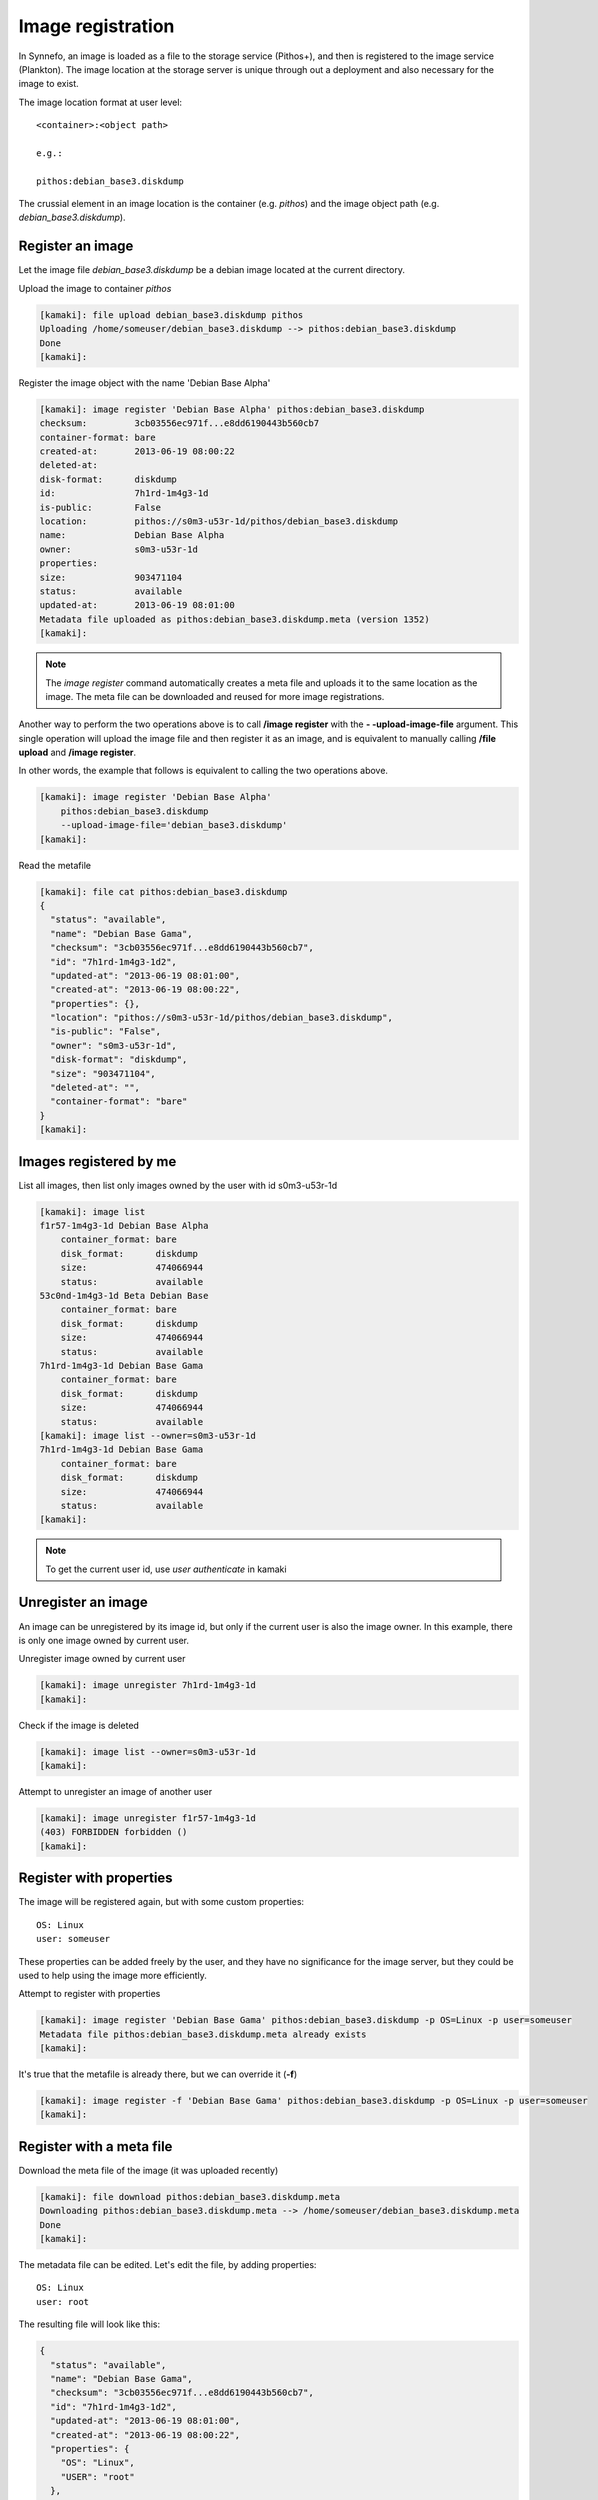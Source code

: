 Image registration
==================

In Synnefo, an image is loaded as a file to the storage service (Pithos+), and
then is registered to the image service (Plankton). The image location at the
storage server is unique through out a deployment and also necessary for the
image to exist.

The image location format at user level::

    <container>:<object path>

    e.g.:

    pithos:debian_base3.diskdump

The crussial element in an image location is the container (e.g. `pithos`) and
the image object path (e.g. `debian_base3.diskdump`).


Register an image
-----------------

Let the image file `debian_base3.diskdump` be a debian image located at the
current directory.

Upload the image to container `pithos`

.. code-block:: console

    [kamaki]: file upload debian_base3.diskdump pithos
    Uploading /home/someuser/debian_base3.diskdump --> pithos:debian_base3.diskdump
    Done
    [kamaki]:

Register the image object with the name 'Debian Base Alpha'

.. code-block:: console

    [kamaki]: image register 'Debian Base Alpha' pithos:debian_base3.diskdump
    checksum:         3cb03556ec971f...e8dd6190443b560cb7
    container-format: bare
    created-at:       2013-06-19 08:00:22
    deleted-at:
    disk-format:      diskdump
    id:               7h1rd-1m4g3-1d
    is-public:        False
    location:         pithos://s0m3-u53r-1d/pithos/debian_base3.diskdump
    name:             Debian Base Alpha
    owner:            s0m3-u53r-1d
    properties:
    size:             903471104
    status:           available
    updated-at:       2013-06-19 08:01:00
    Metadata file uploaded as pithos:debian_base3.diskdump.meta (version 1352)
    [kamaki]:

.. note:: The `image register` command automatically creates a meta file and
    uploads it to the same location as the image. The meta file can be
    downloaded and reused for more image registrations.

Another way to perform the two operations above is to call **/image register**
with the **\- -upload-image-file** argument. This single operation will upload
the image file and then register it as an image, and is equivalent to manually
calling **/file upload** and **/image register**.

In other words, the example that follows is equivalent to calling the two
operations above.

.. code-block:: console

        [kamaki]: image register 'Debian Base Alpha'
            pithos:debian_base3.diskdump
            --upload-image-file='debian_base3.diskdump'
        [kamaki]:


Read the metafile

.. code-block:: console

    [kamaki]: file cat pithos:debian_base3.diskdump
    {
      "status": "available",
      "name": "Debian Base Gama",
      "checksum": "3cb03556ec971f...e8dd6190443b560cb7",
      "id": "7h1rd-1m4g3-1d2",
      "updated-at": "2013-06-19 08:01:00",
      "created-at": "2013-06-19 08:00:22",
      "properties": {},
      "location": "pithos://s0m3-u53r-1d/pithos/debian_base3.diskdump",
      "is-public": "False",
      "owner": "s0m3-u53r-1d",
      "disk-format": "diskdump",
      "size": "903471104",
      "deleted-at": "",
      "container-format": "bare"
    }
    [kamaki]:

Images registered by me
-----------------------

List all images, then list only images owned by the user with id s0m3-u53r-1d

.. code-block:: console

    [kamaki]: image list
    f1r57-1m4g3-1d Debian Base Alpha
        container_format: bare
        disk_format:      diskdump
        size:             474066944
        status:           available
    53c0nd-1m4g3-1d Beta Debian Base
        container_format: bare
        disk_format:      diskdump
        size:             474066944
        status:           available
    7h1rd-1m4g3-1d Debian Base Gama
        container_format: bare
        disk_format:      diskdump
        size:             474066944
        status:           available
    [kamaki]: image list --owner=s0m3-u53r-1d
    7h1rd-1m4g3-1d Debian Base Gama
        container_format: bare
        disk_format:      diskdump
        size:             474066944
        status:           available
    [kamaki]:

.. note:: To get the current user id, use `user authenticate` in kamaki

Unregister an image
-------------------

An image can be unregistered by its image id, but only if the current user is
also the image owner. In this example, there is only one image owned by current
user.

Unregister image owned by current user

.. code-block:: console

    [kamaki]: image unregister 7h1rd-1m4g3-1d
    [kamaki]:

Check if the image is deleted

.. code-block:: console

    [kamaki]: image list --owner=s0m3-u53r-1d
    [kamaki]:

Attempt to unregister an image of another user

.. code-block:: console

    [kamaki]: image unregister f1r57-1m4g3-1d
    (403) FORBIDDEN forbidden ()
    [kamaki]:

Register with properties
------------------------

The image will be registered again, but with some custom properties::

    OS: Linux
    user: someuser

These properties can be added freely by the user, and they have no significance
for the image server, but they could be used to help using the image more
efficiently.

Attempt to register with properties

.. code-block:: console

    [kamaki]: image register 'Debian Base Gama' pithos:debian_base3.diskdump -p OS=Linux -p user=someuser
    Metadata file pithos:debian_base3.diskdump.meta already exists
    [kamaki]:

It's true that the metafile is already there, but we can override it (**-f**)

.. code-block:: console

    [kamaki]: image register -f 'Debian Base Gama' pithos:debian_base3.diskdump -p OS=Linux -p user=someuser
    [kamaki]:

Register with a meta file
-------------------------

Download the meta file of the image (it was uploaded recently)

.. code-block:: console

    [kamaki]: file download pithos:debian_base3.diskdump.meta
    Downloading pithos:debian_base3.diskdump.meta --> /home/someuser/debian_base3.diskdump.meta
    Done
    [kamaki]:

The metadata file can be edited. Let's edit the file, by adding properties::

    OS: Linux
    user: root

The resulting file will look like this:

.. code-block:: javascript

    {
      "status": "available",
      "name": "Debian Base Gama",
      "checksum": "3cb03556ec971f...e8dd6190443b560cb7",
      "id": "7h1rd-1m4g3-1d2",
      "updated-at": "2013-06-19 08:01:00",
      "created-at": "2013-06-19 08:00:22",
      "properties": {
        "OS": "Linux",
        "USER": "root"
      },
      "location": "pithos://s0m3-u53r-1d/pithos/debian_base3.diskdump",
      "is-public": "False",
      "owner": "s0m3-u53r-1d",
      "disk-format": "diskdump",
      "size": "903471104",
      "deleted-at": "",
      "container-format": "bare"
    }

.. warning:: make sure the file is in a valid json format, otherwise image
    register will fail

In the following registration, a different name will be used for the image.

Register the image (don't forget the -f parameter, to override the metafile).

.. code-block:: console

    [kamaki]: image register -f 'Debian Base Delta' pithos:debian_base3.diskdump --metafile=debian_base3.diskdump.meta
    checksum:         3cb03556ec971f...e8dd6190443b560cb7
    container-format: bare
    created-at:       2013-06-19 08:00:22
    deleted-at:
    disk-format:      diskdump
    id:               7h1rd-1m4g3-1d
    is-public:        False
    location:         pithos://s0m3-u53r-1d/pithos/debian_base3.diskdump
    name:             Debian Base Delta
    owner:            s0m3-u53r-1d
    properties:
            OS:     Linux
            USER:   root
    size:             903471104
    status:           available
    updated-at:       2013-06-19 08:01:00
    Metadata file uploaded as pithos:debian_base3.diskdump.meta (version 1359)
    [kamaki]:

Metadata and Property modification
----------------------------------

Image metadata and custom properties can be modified even after the image is
registered. Metadata are fixed image attributes, like name, disk format etc.
while custom properties are set by the image owner and, usually, refer to
attributes of the images OS.

Let's rename the image:

.. code-block:: console

    [kamaki]: image meta set 7h1rd-1m4g3-1d --name='Changed Name'
    [kamaki]:

If we, now, get the image metadata, we will see that the name is changed:

.. code-block:: console

    [kamaki]: image info 7h1rd-1m4g3-1d
    checksum:         3cb03556ec971f...e8dd6190443b560cb7
    container-format: bare
    created-at:       2013-06-19 08:00:22
    deleted-at:
    disk-format:      diskdump
    id:               7h1rd-1m4g3-1d
    is-public:        False
    location:         pithos://s0m3-u53r-1d/pithos/debian_base3.diskdump
    name:             Changed Name
    owner:            s0m3-u53r-1d
    properties:
            OS:     Linux
            USER:   root
    size:             903471104
    status:           available
    updated-at:       2013-06-19 08:01:00
    [kamaki]:

We can use the same idea to change the values of other metadata like disk
format, container format or status. On the other hand, we cannot modify the
id, owner, location, checksum and dates. E.g., to publish and unpublish:

.. code-block:: console

    [kamaki]: image meta set 7h1rd-1m4g3-1d --publish --name='Debian Base Gama'
    [kamaki]: image meta set 7h1rd-1m4g3-1d --unpublish
    [kamaki]:

The first call published the image (set is-public to True) and also restored
the name to "Debian Base Gama". The second one unpublished the image (set
is-public to False).

To delete metadata, use the image meta delete method:

.. code-block:: console

    [kamaki]: image meta delete 7h1rd-1m4g3-1d status
    [kamaki]:

will empty the value of "status".

These operations can be used for properties with the same semantics:

.. code-block:: console

    [kamaki]: image meta set 7h1rd-1m4g3-1d -p user=user
    [kamaki]: image info 7h1rd-1m4g3-1d
    ...
    properties:
            OS:     Linux
            USER:   user
    ...
    [kamaki]:

Just to test the feature, let's create a property "greet" with value
"hi there", and then remove it. Also, let's restore the value of USER:

.. code-block:: console

    [kamaki]: image meta set 7h1rd-1m4g3-1d -p greet='Hi there' -p user=root
    [kamaki]: image info 7h1rd-1m4g3-1d
    ...
    properties:
            OS:     Linux
            USER:   root
            GREET:  Hi there
    ...
    [kamaki]: image meta delete 7h1rd-1m4g3-1d -p greet
    [kamaki]: image info 7h1rd-1m4g3-1d
    ...
    properties:
            OS:     Linux
            USER:   root
    ...
    [kamaki]:


Reregistration: priorities and overrides
----------------------------------------

Let's review the examples presented above::

    - Register an image with name `Debian Base Gama`
    - Unregister the image
    - Register a new image of the uploaded image object, with custom properties
    - Reregister the image with a meta file and modified properties and name

**The image id is related to the image object**

Although the image was unregistered and reregistered, the image id, that is
produced automatically at the server side, was the same. This is due to the
fact that image ids are 1 to 1 related to image objects uploaded to Pithos+

**An explicit name overrides the metafile**

Each image needs a name and this is given as the first argument of the
`register` command. This name overrides the name in the metafile.

**Reregistration is not update, but an override**

The property `user: root` won over `user: someuser`, because it was set last.
Actually, all properties were replaced by the new ones, when the image was
reregistered, and the same holds with all customizable attributes of the image.

Command line wins the metafile
^^^^^^^^^^^^^^^^^^^^^^^^^^^^^^

Let's compine the metafile with a command line attribute `user: admin`

.. code-block:: console

    [kamaki]: image register -f 'Debian Base Delta' pithos:debian_base3.diskdump --metafile=debian_base3.diskdump.meta
    checksum:         3cb03556ec971f...e8dd6190443b560cb7
    container-format: bare
    created-at:       2013-06-19 08:00:22
    deleted-at:
    disk-format:      diskdump
    id:               7h1rd-1m4g3-1d
    is-public:        False
    location:         pithos://s0m3-u53r-1d/pithos/debian_base3.diskdump
    name:             Debian Base Delta
    owner:            s0m3-u53r-1d
    properties:
            OS:     Linux
            USER:   root
    size:             903471104
    status:           available
    updated-at:       2013-06-19 08:01:00
    Metadata file uploaded as pithos:debian_base3.diskdump.meta (version 1377)
    [kamaki]:

Although the property `OS` was read from the metafile, the property `USER` was
set by the command line property to `admin`.

.. note:: This feature allows the use of a metafile as a template for uploading
    multiple images with many common attributes but slight modifications per
    image

Multiple metafile versions
--------------------------

.. warning:: Make sure your container is set to auto, otherwise, there will be
    no object versions

    .. code-block:: console

        [kamaki]: file versioning get pithos
        x-container-policy-versioning: auto
        [kamaki]:

    To set versioning to auto

    .. code-block:: console

        [kamaki]: file versioning set auto pithos
        [kamaki]:

In the above examples, the image was registered many times by overriding the
metafile. It is possible to avoid writing a metafile, as well as accessing
older versions of the file.

Register the image without uploading a metafile

.. code-block:: console

    [kamaki]: image register 'Debian Base Delta' pithos:debian_base3.diskdump --metafile=debian_base3.diskdump.meta --no-metafile-upload
    checksum:         3cb03556ec971f...e8dd6190443b560cb7
    container-format: bare
    created-at:       2013-06-19 08:00:22
    deleted-at:
    disk-format:      diskdump
    id:               7h1rd-1m4g3-1d
    is-public:        False
    location:         pithos://s0m3-u53r-1d/pithos/debian_base3.diskdump
    name:             Debian Base Delta
    owner:            s0m3-u53r-1d
    properties:
            OS:     Linux
            USER:   root
    size:             903471104
    status:           available
    updated-at:       2013-06-19 08:01:00
    [kamaki]:

Uploaded metafiles are kept in versions, thanks to Pithos+ versioning support

.. code-block:: console

    [kamaki]: file versions pithos:debian_base3.diskdump.meta
    1352
     created: 19-06-2013 11:00:22
    1359
     created: 19-06-2013 11:01:00
    1377
     created: 19-06-2013 11:34:37
    [kamaki]:

Consult the first version of the metafile

.. code-block:: console

    [kamaki]: file cat --object-version=1352 pithos:debian_base3.diskdump.meta
    {
      "status": "available",
      "name": "Debian Base Gama",
      "checksum": "3cb03556ec971f...e8dd6190443b560cb7",
      "id": "7h1rd-1m4g3-1d2",
      "updated-at": "2013-06-19 08:01:00",
      "created-at": "2013-06-19 08:00:22",
      "properties": {},
      "location": "pithos://s0m3-u53r-1d/pithos/debian_base3.diskdump",
      "is-public": "False",
      "owner": "s0m3-u53r-1d",
      "disk-format": "diskdump",
      "size": "903471104",
      "deleted-at": "",
      "container-format": "bare"
    }
    [kamaki]:

Download the second version

.. code-block:: console

    [kamaki]: file download --object-version=1359 pithos:debian_base3.diskdump.meta debian_base3.diskdump.meta.v1359
    Downloading pithos:debian_base3.diskdump.meta --> /home/someuser/debian_base3.diskdump.meta.v1359
    Done
    [kamaki]:

Batch image upload
------------------

Let a directory at /home/someuser/images with a variety of images needed to be
uploaded and registered.

Batch-upload the images

.. code-block:: console

    [kamaki]: file upload -R images pithos
    mkdir pithos:images
    Uploading /home/someuser/images/debian.diskdump --> pithos:images/debian.diskdump
    Uploading /home/someuser/images/win8.diskdump --> pithos:images/win8.diskdump
    ...
    Done
    [kamaki]:

Make sure the images are uploaded to pithos:images/ remote directory object

.. code-block:: console

    [kamaki]: file list pithos:images/
    D       images/
    983MB   images/debian.diskdump
    2.2GB   images/win8.diskdump
    ...
    [kamaki]:

Use the host shell capabilities to streamline the registration, so exit kamaki

.. code-block:: console

    [kamaki]: /exit

The following is a bash script that attempts to register the already uploaded
images:

.. code-block:: bash

    #!/bin/bash

    userid=... # e.g. s0m3-u53r-1d
    container=... # e.g. pithos

    for path in images/*.diskdump; do
        location=$container:${path}
        kamaki image register $path $location
    done

Let's use the script (enriched with a separator message) to batch-register the
images (all images will be named after their relative paths).

Also, let the registered images be public (accessible to all users for creating
VMs) by adding the **--public** flag argument when calling `image register`.

.. code-block:: console

    $ for path in images/*.diskdump; do
        location=pithos:${path}
        echo "- - - Register ${path} - - -"
        kamaki image register $path $location --public
    done
    - - - Register images/debian.diskdump ---
    checksum:         3cb03556ec971f...e8dd6190443b560cb7
    container-format: bare
    created-at:       2013-06-19 08:00:22
    deleted-at:
    disk-format:      diskdump
    id:               d3b14n-1m4g3-1d
    is-public:        False
    location:         pithos://s0m3-u53r-1d/pithos/images/debian.diskdump
    name:             images/debian.diskdump
    owner:            s0m3-u53r-1d
    properties:
    size:             903471104
    status:           available
    updated-at:       2013-06-19 08:01:00
    Metadata file uploaded as pithos:images/debian.diskdump.meta (version 4201)
    - - - Register images/win8.diskdump ---
    checksum:         4cb03556ec971f...e8dd6190443b560cb6
    container-format: bare
    created-at:       2013-06-19 08:00:22
    deleted-at:
    disk-format:      diskdump
    id:               w1nd0w5-1m4g3-1d
    is-public:        False
    location:         pithos://s0m3-u53r-1d/pithos/images/win8.diskdump
    name:             images/win8.diskdump
    owner:            s0m3-u53r-1d
    properties:
    size:             2103471104
    status:           available
    updated-at:       2013-06-19 08:01:00
    Metadata file uploaded as pithos:images/debian.diskdump.meta (version 4301)
    ...
    $

.. note:: All images can be re-registered, either individually or with a batch
    process.


